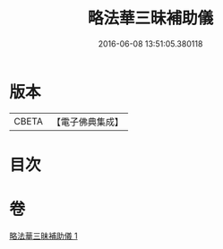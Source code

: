 #+TITLE: 略法華三昧補助儀 
#+DATE: 2016-06-08 13:51:05.380118

* 版本
 |     CBETA|【電子佛典集成】|

* 目次

* 卷
[[file:KR6d0193_001.txt][略法華三昧補助儀 1]]

